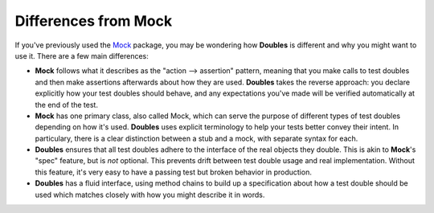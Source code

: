 Differences from Mock
=====================

If you've previously used the `Mock <http://www.voidspace.org.uk/python/mock/>`_ package, you may be wondering how **Doubles** is different and why you might want to use it. There are a few main differences:

* **Mock** follows what it describes as the "action --> assertion" pattern, meaning that you make calls to test doubles and then make assertions afterwards about how they are used. **Doubles** takes the reverse approach: you declare explicitly how your test doubles should behave, and any expectations you've made will be verified automatically at the end of the test.
* **Mock** has one primary class, also called Mock, which can serve the purpose of different types of test doubles depending on how it's used. **Doubles** uses explicit terminology to help your tests better convey their intent. In particulary, there is a clear distinction between a stub and a mock, with separate syntax for each.
* **Doubles** ensures that all test doubles adhere to the interface of the real objects they double. This is akin to **Mock**'s "spec" feature, but is *not* optional. This prevents drift between test double usage and real implementation. Without this feature, it's very easy to have a passing test but broken behavior in production.
* **Doubles** has a fluid interface, using method chains to build up a specification about how a test double should be used which matches closely with how you might describe it in words.
